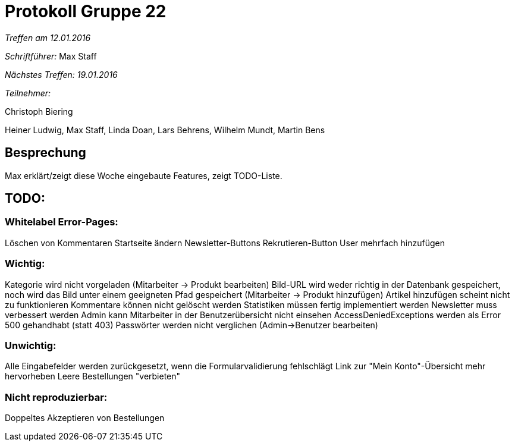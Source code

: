 = Protokoll Gruppe 22

__Treffen am 12.01.2016__

__Schriftführer:__ Max Staff

__Nächstes Treffen: 19.01.2016__

__Teilnehmer:__ 

Christoph Biering

Heiner Ludwig, Max Staff, Linda Doan, Lars Behrens, Wilhelm Mundt, Martin Bens 

== Besprechung
Max erklärt/zeigt diese Woche eingebaute Features, zeigt TODO-Liste.

== TODO:

=== Whitelabel Error-Pages:
Löschen von Kommentaren
Startseite ändern
Newsletter-Buttons
Rekrutieren-Button
User mehrfach hinzufügen

=== Wichtig:
Kategorie wird nicht vorgeladen (Mitarbeiter -> Produkt bearbeiten)
Bild-URL wird weder richtig in der Datenbank gespeichert, noch wird das Bild unter einem geeigneten Pfad gespeichert (Mitarbeiter -> Produkt hinzufügen)
Artikel hinzufügen scheint nicht zu funktionieren
Kommentare können nicht gelöscht werden
Statistiken müssen fertig implementiert werden
Newsletter muss verbessert werden
Admin kann Mitarbeiter in der Benutzerübersicht nicht einsehen
AccessDeniedExceptions werden als Error 500 gehandhabt (statt 403)
Passwörter werden nicht verglichen (Admin->Benutzer bearbeiten)

=== Unwichtig:
Alle Eingabefelder werden zurückgesetzt, wenn die Formularvalidierung fehlschlägt
Link zur "Mein Konto"-Übersicht mehr hervorheben
Leere Bestellungen "verbieten"

=== Nicht reproduzierbar:
Doppeltes Akzeptieren von Bestellungen

